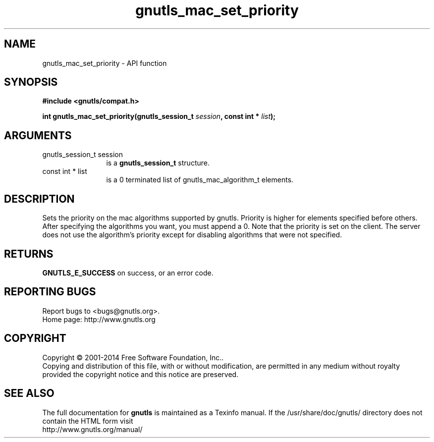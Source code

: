 .\" DO NOT MODIFY THIS FILE!  It was generated by gdoc.
.TH "gnutls_mac_set_priority" 3 "3.3.25" "gnutls" "gnutls"
.SH NAME
gnutls_mac_set_priority \- API function
.SH SYNOPSIS
.B #include <gnutls/compat.h>
.sp
.BI "int gnutls_mac_set_priority(gnutls_session_t " session ", const int * " list ");"
.SH ARGUMENTS
.IP "gnutls_session_t session" 12
is a \fBgnutls_session_t\fP structure.
.IP "const int * list" 12
is a 0 terminated list of gnutls_mac_algorithm_t elements.
.SH "DESCRIPTION"
Sets the priority on the mac algorithms supported by gnutls.
Priority is higher for elements specified before others.  After
specifying the algorithms you want, you must append a 0.  Note
that the priority is set on the client. The server does not use
the algorithm's priority except for disabling algorithms that were
not specified.
.SH "RETURNS"
\fBGNUTLS_E_SUCCESS\fP on success, or an error code.
.SH "REPORTING BUGS"
Report bugs to <bugs@gnutls.org>.
.br
Home page: http://www.gnutls.org

.SH COPYRIGHT
Copyright \(co 2001-2014 Free Software Foundation, Inc..
.br
Copying and distribution of this file, with or without modification,
are permitted in any medium without royalty provided the copyright
notice and this notice are preserved.
.SH "SEE ALSO"
The full documentation for
.B gnutls
is maintained as a Texinfo manual.
If the /usr/share/doc/gnutls/
directory does not contain the HTML form visit
.B
.IP http://www.gnutls.org/manual/
.PP
